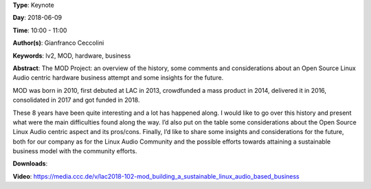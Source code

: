 .. title: MOD: building a sustainable Linux Audio based business
.. slug: 102
.. date: 
.. tags: lv2, MOD, hardware, business
.. category: Keynote
.. link: 
.. description: 
.. type: text

**Type**: Keynote

**Day**: 2018-06-09

**Time**: 10:00 - 11:00

**Author(s)**: Gianfranco Ceccolini

**Keywords**: lv2, MOD, hardware, business

**Abstract**: 
The MOD Project: an overview of the history, some comments and
considerations about an Open Source Linux Audio centric hardware business
attempt and some insights for the future.

MOD was born in 2010, first debuted at LAC in 2013, crowdfunded a mass
product in 2014, delivered it in 2016, consolidated in 2017 and got funded
in 2018.

These 8 years have been quite interesting and a lot has happened along. I
would like to go over this history and present what were the main
difficulties found along the way. I’d also put on the table some
considerations about the Open Source Linux Audio centric aspect and its
pros/cons. Finally, I’d like to share some insights and considerations for
the future, both for our company as for the Linux Audio Community and the
possible efforts towards attaining a sustainable business model with the
community efforts.

**Downloads**: 

**Video**: https://media.ccc.de/v/lac2018-102-mod_building_a_sustainable_linux_audio_based_business
